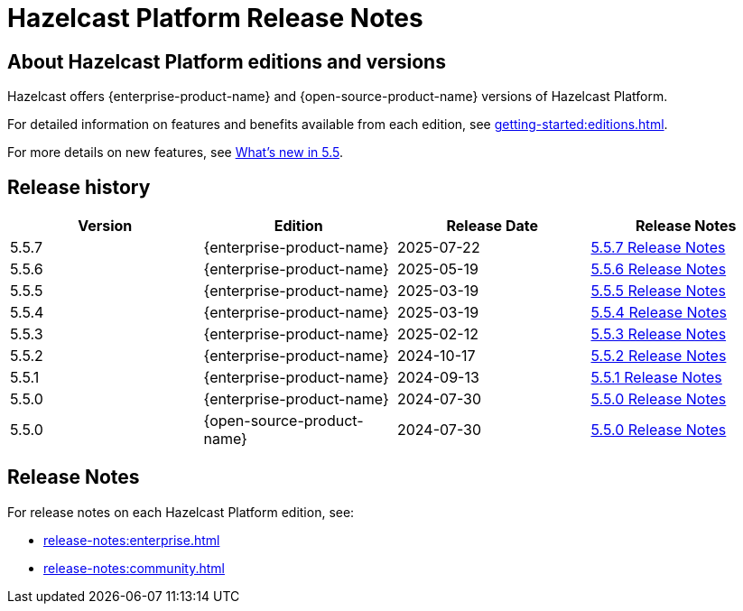 = Hazelcast Platform Release Notes

== About Hazelcast Platform editions and versions

Hazelcast offers {enterprise-product-name} and {open-source-product-name} versions of Hazelcast Platform. 

For detailed information on features and benefits available from each edition, see xref:getting-started:editions.adoc[].

For more details on new features, see xref:ROOT:whats-new.adoc[What's new in 5.5].

== Release history

[cols="25%,25%,25%,25%"]
|===
|*Version*|*Edition*|*Release Date*|*Release Notes*

|5.5.7
|{enterprise-product-name}
|2025-07-22
|xref:release-notes:enterprise.adoc#5-5-7[5.5.7 Release Notes]

|5.5.6
|{enterprise-product-name}
|2025-05-19
|xref:release-notes:enterprise.adoc#5-5-6[5.5.6 Release Notes]

|5.5.5
|{enterprise-product-name}
|2025-03-19
|xref:release-notes:enterprise.adoc#5-5-5[5.5.5 Release Notes]

|5.5.4
|{enterprise-product-name}
|2025-03-19
|xref:release-notes:enterprise.adoc#5-5-4[5.5.4 Release Notes]

|5.5.3
|{enterprise-product-name}
|2025-02-12
|xref:release-notes:enterprise.adoc#5-5-3[5.5.3 Release Notes]

|5.5.2
|{enterprise-product-name}
|2024-10-17
|xref:release-notes:enterprise.adoc#5-5-2[5.5.2 Release Notes]

|5.5.1
|{enterprise-product-name}
|2024-09-13
|xref:release-notes:enterprise.adoc#5-5-1[5.5.1 Release Notes]

|5.5.0
|{enterprise-product-name}
|2024-07-30
|xref:release-notes:enterprise.adoc#5-5-0[5.5.0 Release Notes]

|5.5.0
|{open-source-product-name}
|2024-07-30
|xref:release-notes:community.adoc#5-5-0[5.5.0 Release Notes]

|===

== Release Notes

For release notes on each Hazelcast Platform edition, see:

* xref:release-notes:enterprise.adoc[]
* xref:release-notes:community.adoc[]
